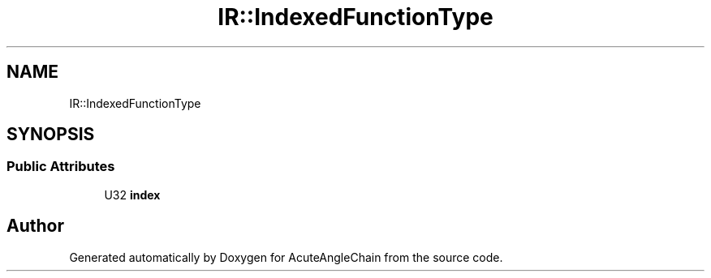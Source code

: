 .TH "IR::IndexedFunctionType" 3 "Sun Jun 3 2018" "AcuteAngleChain" \" -*- nroff -*-
.ad l
.nh
.SH NAME
IR::IndexedFunctionType
.SH SYNOPSIS
.br
.PP
.SS "Public Attributes"

.in +1c
.ti -1c
.RI "U32 \fBindex\fP"
.br
.in -1c

.SH "Author"
.PP 
Generated automatically by Doxygen for AcuteAngleChain from the source code\&.
